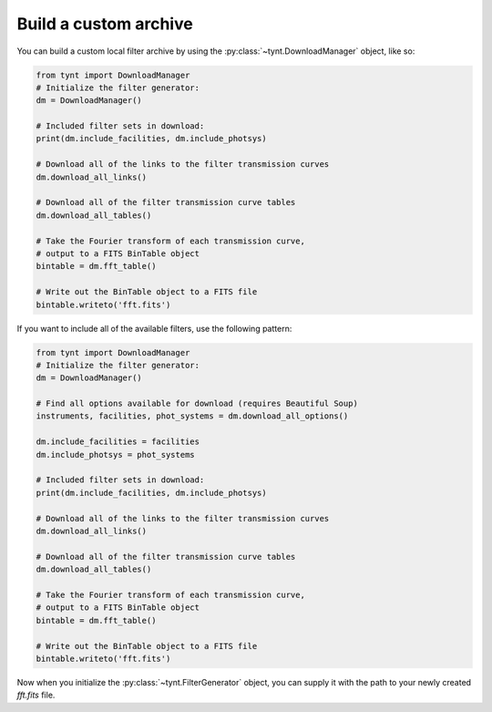**********************
Build a custom archive
**********************

You can build a custom local filter archive by using the :py:class:`~tynt.DownloadManager`
object, like so:

.. code-block:: python

    from tynt import DownloadManager
    # Initialize the filter generator:
    dm = DownloadManager()

    # Included filter sets in download:
    print(dm.include_facilities, dm.include_photsys)

    # Download all of the links to the filter transmission curves
    dm.download_all_links()

    # Download all of the filter transmission curve tables
    dm.download_all_tables()

    # Take the Fourier transform of each transmission curve,
    # output to a FITS BinTable object
    bintable = dm.fft_table()

    # Write out the BinTable object to a FITS file
    bintable.writeto('fft.fits')

If you want to include all of the available filters, use the following pattern:

.. code-block:: python

    from tynt import DownloadManager
    # Initialize the filter generator:
    dm = DownloadManager()

    # Find all options available for download (requires Beautiful Soup)
    instruments, facilities, phot_systems = dm.download_all_options()

    dm.include_facilities = facilities
    dm.include_photsys = phot_systems

    # Included filter sets in download:
    print(dm.include_facilities, dm.include_photsys)

    # Download all of the links to the filter transmission curves
    dm.download_all_links()

    # Download all of the filter transmission curve tables
    dm.download_all_tables()

    # Take the Fourier transform of each transmission curve,
    # output to a FITS BinTable object
    bintable = dm.fft_table()

    # Write out the BinTable object to a FITS file
    bintable.writeto('fft.fits')

Now when you initialize the :py:class:`~tynt.FilterGenerator` object, you can supply
it with the path to your newly created `fft.fits` file.